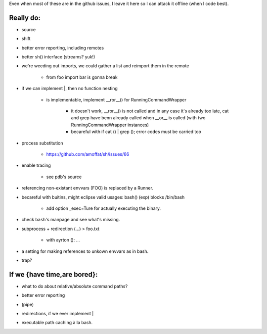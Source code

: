 Even when most of these are in the github issues, I leave it here so I can
attack it offline (when I code best).

Really do:
----------

* source
* shift
* better error reporting, including remotes
* better sh() interface (streams? yuk!)
* we're weeding out imports, we could gather a list and reimport them in the
  remote

   * from foo import bar is gonna break

* if we can implement |, then no function nesting

   * | is implementable, implement __ror__() for RunningCommandWrapper

      * it doesn't work, __ror__() is not called and in any case it's
        already too late, cat and grep have benn already called when
        __or__ is called (with two RunningCommandWrapper instances)

      * becareful with if cat () | grep (); error codes must be carried too

* process substitution

   * https://github.com/amoffat/sh/issues/66

* enable tracing

   * see pdb's source

* referencing non-existant envvars (FOO) is replaced by a Runner.
* becareful with buitins, might eclipse valid usages: bash() (exp) blocks /bin/bash

   * add option _exec=Ture for actually executing the binary.

* check ``bash``'s manpage and see what's missing.
* subprocess + redirection (...) > foo.txt

   * with ayrton (): ...

* a setting for making references to unkown envvars as in bash.
* trap?

If we {have time,are bored}:
----------------------------

* what to do about relative/absolute command paths?
* better error reporting
* | (pipe)
* redirections, if we ever implement |
* executable path caching à la bash.
